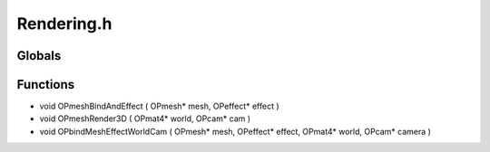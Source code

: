 Rendering.h
=========

Globals
----------------
Functions
----------------
- void OPmeshBindAndEffect ( OPmesh* mesh, OPeffect* effect )
- void OPmeshRender3D ( OPmat4* world, OPcam* cam )
- void OPbindMeshEffectWorldCam ( OPmesh* mesh, OPeffect* effect, OPmat4* world, OPcam* camera )